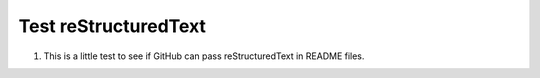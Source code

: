 Test reStructuredText
=====================

1) This is a little test to see if GitHub can pass reStructuredText in README files.
